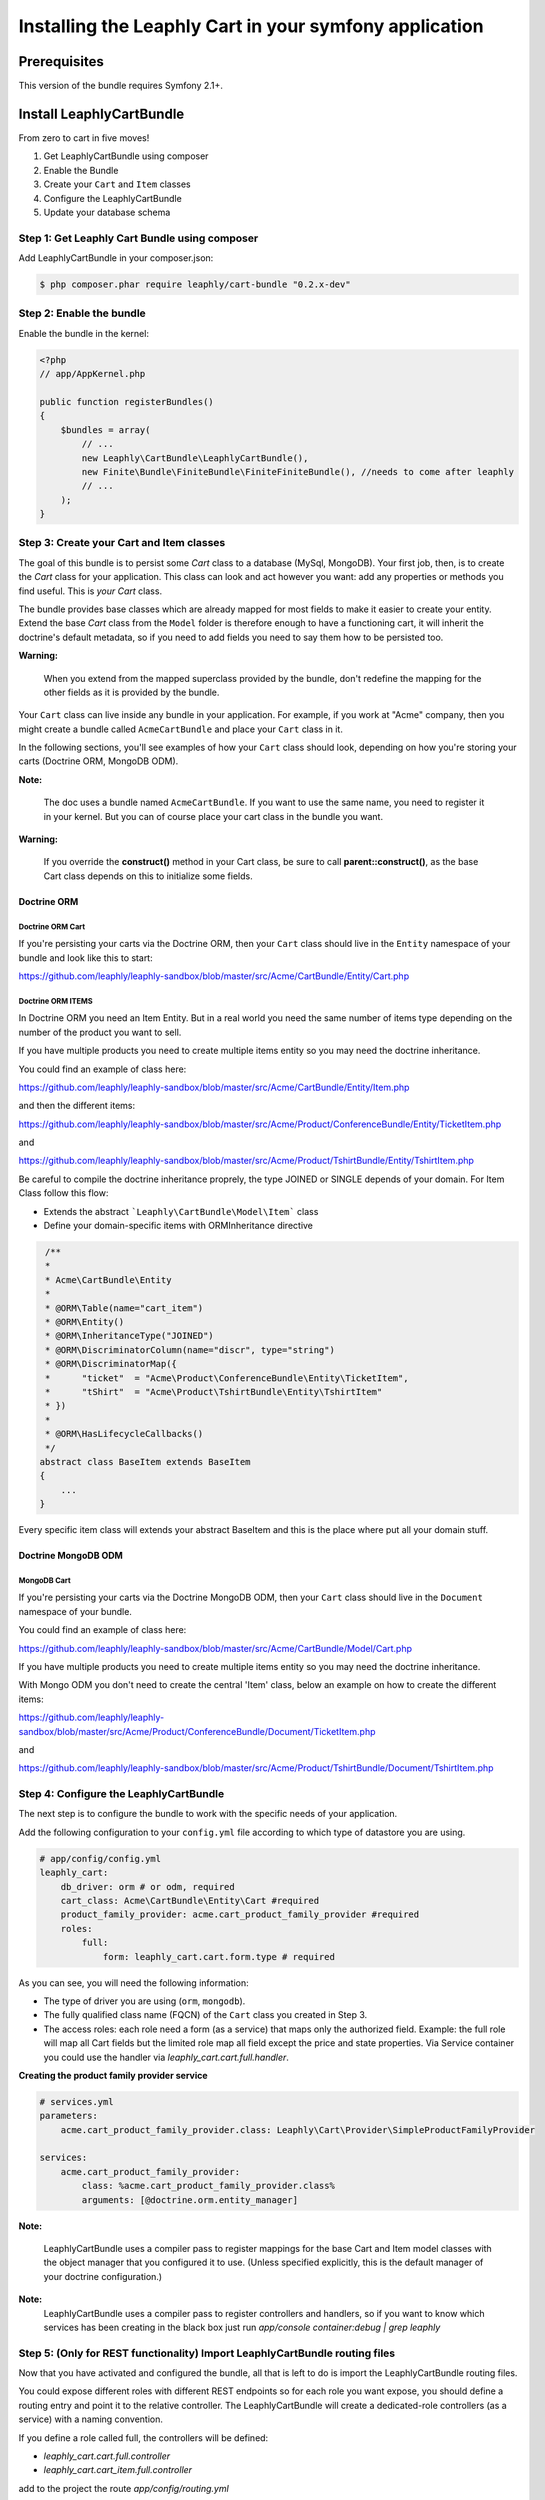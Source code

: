 Installing the Leaphly Cart in your symfony application
========================================================

Prerequisites
-------------

This version of the bundle requires Symfony 2.1+.

Install LeaphlyCartBundle
--------------------------

From zero to cart in five moves!

1. Get LeaphlyCartBundle using composer
2. Enable the Bundle
3. Create your ``Cart`` and ``Item`` classes
4. Configure the LeaphlyCartBundle
5. Update your database schema

Step 1: Get Leaphly Cart Bundle using composer
~~~~~~~~~~~~~~~~~~~~~~~~~~~~~~~~~~~~~~~~~~~~~~~~~~~

Add LeaphlyCartBundle in your composer.json:

.. code-block:: bash

    $ php composer.phar require leaphly/cart-bundle "0.2.x-dev"


Step 2: Enable the bundle
~~~~~~~~~~~~~~~~~~~~~~~~~

Enable the bundle in the kernel:

.. code-block:: php

    <?php
    // app/AppKernel.php

    public function registerBundles()
    {
        $bundles = array(
            // ...
            new Leaphly\CartBundle\LeaphlyCartBundle(),
            new Finite\Bundle\FiniteBundle\FiniteFiniteBundle(), //needs to come after leaphly
            // ...
        );
    }

Step 3: Create your Cart and Item classes
~~~~~~~~~~~~~~~~~~~~~~~~~~~~~~~~~~~~~~~~~

The goal of this bundle is to persist some `Cart` class to a database (MySql,
MongoDB). Your first job, then, is to create the `Cart` class
for your application. This class can look and act however you want: add any
properties or methods you find useful. This is *your* `Cart` class.

The bundle provides base classes which are already mapped for most fields
to make it easier to create your entity. Extend the base `Cart` class from
the ``Model`` folder is therefore enough to have a functioning cart,
it will inherit the doctrine's default metadata, so if you need to add fields
you need to say them how to be persisted too.

**Warning:**

    When you extend from the mapped superclass provided by the bundle,
    don't redefine the mapping for the other fields as it is provided by
    the bundle.

Your ``Cart`` class can live inside any bundle in your application. For
example, if you work at "Acme" company, then you might create a bundle
called ``AcmeCartBundle`` and place your ``Cart`` class in it.

In the following sections, you'll see examples of how your ``Cart``
class should look, depending on how you're storing your carts (Doctrine
ORM, MongoDB ODM).

**Note:**

    The doc uses a bundle named ``AcmeCartBundle``. If you want to use
    the same name, you need to register it in your kernel. But you can
    of course place your cart class in the bundle you want.

**Warning:**

    If you override the **construct()** method in your Cart class, be sure
    to call **parent::\ construct()**, as the base Cart class depends on
    this to initialize some fields.

Doctrine ORM
____________

Doctrine ORM Cart
^^^^^^^^^^^^^^^^^

If you're persisting your carts via the Doctrine ORM, then your ``Cart``
class should live in the ``Entity`` namespace of your bundle and look
like this to start:

https://github.com/leaphly/leaphly-sandbox/blob/master/src/Acme/CartBundle/Entity/Cart.php

Doctrine ORM ITEMS
^^^^^^^^^^^^^^^^^^

In Doctrine ORM you need an Item Entity. But in a real world you need the same number of items type
depending on the number of the product you want to sell.

If you have multiple products you need to create multiple items entity so you may need the doctrine inheritance.

You could find an example of class here:

https://github.com/leaphly/leaphly-sandbox/blob/master/src/Acme/CartBundle/Entity/Item.php

and then the different items:

https://github.com/leaphly/leaphly-sandbox/blob/master/src/Acme/Product/ConferenceBundle/Entity/TicketItem.php

and

https://github.com/leaphly/leaphly-sandbox/blob/master/src/Acme/Product/TshirtBundle/Entity/TshirtItem.php

Be careful to compile the doctrine inheritance proprely, the type JOINED or SINGLE depends of your domain.
For Item Class follow this flow:

-  Extends the abstract ```Leaphly\CartBundle\Model\Item``` class

-  Define your domain-specific items with ORM\Inheritance directive

.. code-block:: php

     /**
     *
     * Acme\CartBundle\Entity
     *
     * @ORM\Table(name="cart_item")
     * @ORM\Entity()
     * @ORM\InheritanceType("JOINED")
     * @ORM\DiscriminatorColumn(name="discr", type="string")
     * @ORM\DiscriminatorMap({
     *      "ticket"  = "Acme\Product\ConferenceBundle\Entity\TicketItem",
     *      "tShirt"  = "Acme\Product\TshirtBundle\Entity\TshirtItem"
     * })
     *
     * @ORM\HasLifecycleCallbacks()
     */
    abstract class BaseItem extends BaseItem
    {
        ...
    }

Every specific item class will extends your abstract BaseItem and this is the place
where put all your domain stuff.

Doctrine MongoDB ODM
____________________

MongoDB Cart
^^^^^^^^^^^^

If you're persisting your carts via the Doctrine MongoDB ODM, then your
``Cart`` class should live in the ``Document`` namespace of your bundle.

You could find an example of class here:

https://github.com/leaphly/leaphly-sandbox/blob/master/src/Acme/CartBundle/Model/Cart.php

If you have multiple products you need to create multiple items entity so you may need the doctrine inheritance.

With Mongo ODM you don't need to create the central 'Item' class, below an example on how to create the different items:

https://github.com/leaphly/leaphly-sandbox/blob/master/src/Acme/Product/ConferenceBundle/Document/TicketItem.php

and

https://github.com/leaphly/leaphly-sandbox/blob/master/src/Acme/Product/TshirtBundle/Document/TshirtItem.php


Step 4: Configure the LeaphlyCartBundle
~~~~~~~~~~~~~~~~~~~~~~~~~~~~~~~~~~~~~~~

The next step is to configure the bundle to work with the specific needs of your
application.

Add the following configuration to your ``config.yml`` file according to
which type of datastore you are using.

.. code-block:: yaml

    # app/config/config.yml
    leaphly_cart:
        db_driver: orm # or odm, required
        cart_class: Acme\CartBundle\Entity\Cart #required
        product_family_provider: acme.cart_product_family_provider #required
        roles:
            full:
                form: leaphly_cart.cart.form.type # required

As you can see, you will need the following information:

-  The type of driver you are using (``orm``, ``mongodb``).
-  The fully qualified class name (FQCN) of the ``Cart`` class you created in Step 3.
-  The access roles:
   each role need a form (as a service) that maps only the authorized field.
   Example: the full role will map all Cart fields but the limited role map all field
   except the price and state properties.
   Via Service container you could use the handler via  `leaphly_cart.cart.full.handler`.

**Creating the product family provider service**

.. code-block:: yaml

    # services.yml
    parameters:
        acme.cart_product_family_provider.class: Leaphly\Cart\Provider\SimpleProductFamilyProvider
    
    services:
        acme.cart_product_family_provider:
            class: %acme.cart_product_family_provider.class%
            arguments: [@doctrine.orm.entity_manager]


**Note:**

    LeaphlyCartBundle uses a compiler pass to register mappings for the
    base Cart and Item model classes with the object manager that you
    configured it to use. (Unless specified explicitly, this is the
    default manager of your doctrine configuration.)

**Note:**
    LeaphlyCartBundle uses a compiler pass to register controllers and handlers, so
    if you want to know which services has been creating in the black box just run
    `app/console container:debug | grep leaphly`


Step 5: (Only for REST functionality) Import LeaphlyCartBundle routing files
~~~~~~~~~~~~~~~~~~~~~~~~~~~~~~~~~~~~~~~~~~~~~~~~~~~~~~~~~~~~~~~~~~~~~~~~~~~~

Now that you have activated and configured the bundle, all that is left
to do is import the LeaphlyCartBundle routing files.

You could expose different roles with different REST endpoints so for each
role you want expose, you should define a routing entry and point it to the relative controller.
The LeaphlyCartBundle will create a dedicated-role controllers (as a service) with a
naming convention.

If you define a role called full, the controllers will be defined:

- `leaphly_cart.cart.full.controller`
- `leaphly_cart.cart_item.full.controller`

add to the project the route `app/config/routing.yml`

.. code-block:: yaml

    leaphly_cart:
        type: rest
        resource: "@AcmeCartBundle/Resources/config/rest.xml"
        prefix:   /api/v1/

then create the `rest.xml` in your cart bundle "@AcmeCartBundle/Resources/config/rest.xml".

.. code-block:: xml

    <import id="carts_full" type="rest" resource="leaphly_cart.cart.full.controller" name-prefix="api_1_full_" prefix="/full" />
    <import id="cartItems_full" type="rest" resource="leaphly_cart.cart_item.full.controller" name-prefix="api_1_full_" parent="carts_full" prefix="/full" />

If you want to enable transition, and the finite state machine to the cart, you should add also this route:

.. code-block:: xml

    <import id="cartTransitions" type="rest" resource="Leaphly\CartBundle\Controller\CartTransitionsController" name-prefix="api_1_" parent="carts" />

Step 6: Update your database schema
~~~~~~~~~~~~~~~~~~~~~~~~~~~~~~~~~~~

Now that the bundle is configured, the last thing you need to do is
update your database schema because you have added new entities.

For ORM run the following command.

.. code-block:: bash

    $ php app/console doctrine:schema:update --force

For MongoDB carts you can run the following command to create the
indexes.

.. code-block:: bash

    $ php app/console doctrine:mongodb:schema:create --index

Next Steps
~~~~~~~~~~

Now that you have completed the basic installation and configuration of
the LeaphlyCartBundle, you are ready to learn about more advanced
features and usages of the bundle.





